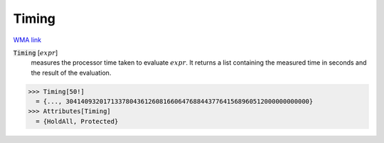 Timing
======

`WMA link <https://reference.wolfram.com/language/ref/Timing.html>`_


:code:`Timing` [:math:`expr`]
    measures the processor time taken to evaluate :math:`expr`.
    It returns a list containing the measured time in seconds and           the result of the evaluation.





>>> Timing[50!]
  = {..., 30414093201713378043612608166064768844377641568960512000000000000}
>>> Attributes[Timing]
  = {HoldAll, Protected}
